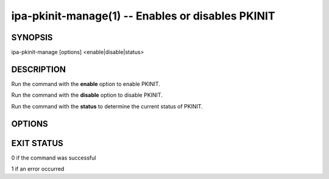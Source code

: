 .. AUTO-GENERATED FILE, DO NOT EDIT!

==================================================
ipa-pkinit-manage(1) -- Enables or disables PKINIT
==================================================

SYNOPSIS
========

ipa-pkinit-manage [options] <enable|disable|status>

DESCRIPTION
===========

Run the command with the **enable** option to enable PKINIT.

Run the command with the **disable** option to disable PKINIT.

Run the command with the **status** to determine the current status of
PKINIT.

OPTIONS
=======

.. option:: --version

   Show the program's version and exit.

.. option:: -h, --help

   Show the help for this program.

.. option:: -v, --verbose

   Print debugging information.

.. option:: -q, --quiet

   Output only errors.

.. option:: --log-file=<FILE>

   Log to the given file.

EXIT STATUS
===========

0 if the command was successful

1 if an error occurred
